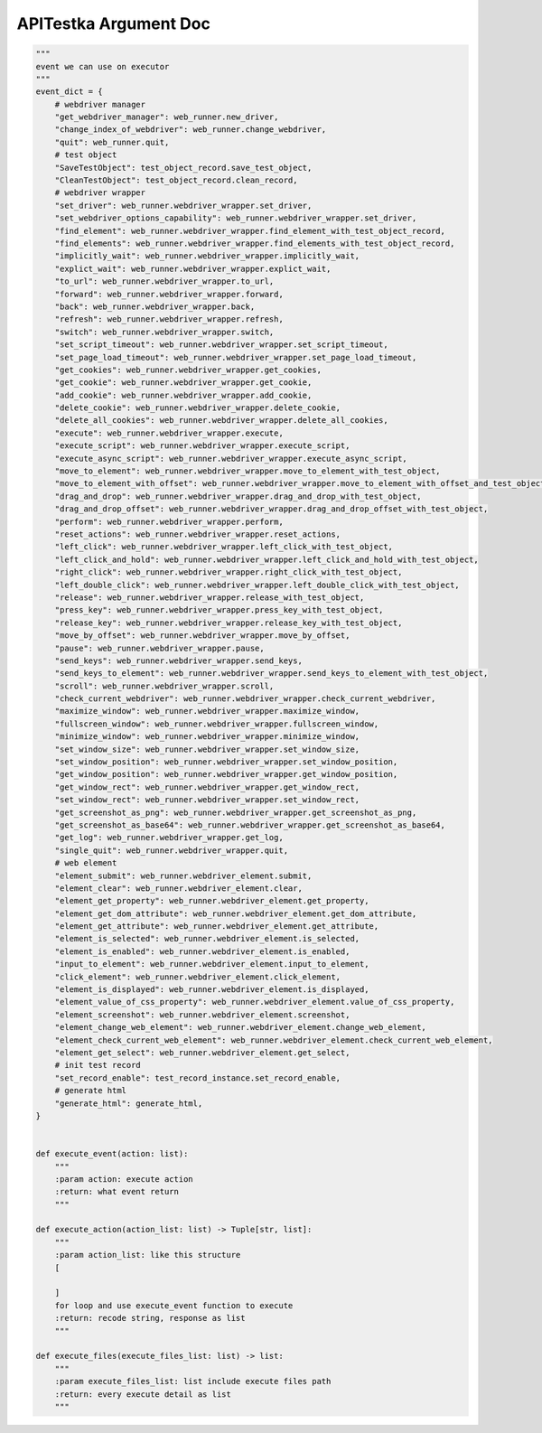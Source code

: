 ==================
APITestka Argument Doc
==================

.. code-block:: python

    """
    event we can use on executor
    """
    event_dict = {
        # webdriver manager
        "get_webdriver_manager": web_runner.new_driver,
        "change_index_of_webdriver": web_runner.change_webdriver,
        "quit": web_runner.quit,
        # test object
        "SaveTestObject": test_object_record.save_test_object,
        "CleanTestObject": test_object_record.clean_record,
        # webdriver wrapper
        "set_driver": web_runner.webdriver_wrapper.set_driver,
        "set_webdriver_options_capability": web_runner.webdriver_wrapper.set_driver,
        "find_element": web_runner.webdriver_wrapper.find_element_with_test_object_record,
        "find_elements": web_runner.webdriver_wrapper.find_elements_with_test_object_record,
        "implicitly_wait": web_runner.webdriver_wrapper.implicitly_wait,
        "explict_wait": web_runner.webdriver_wrapper.explict_wait,
        "to_url": web_runner.webdriver_wrapper.to_url,
        "forward": web_runner.webdriver_wrapper.forward,
        "back": web_runner.webdriver_wrapper.back,
        "refresh": web_runner.webdriver_wrapper.refresh,
        "switch": web_runner.webdriver_wrapper.switch,
        "set_script_timeout": web_runner.webdriver_wrapper.set_script_timeout,
        "set_page_load_timeout": web_runner.webdriver_wrapper.set_page_load_timeout,
        "get_cookies": web_runner.webdriver_wrapper.get_cookies,
        "get_cookie": web_runner.webdriver_wrapper.get_cookie,
        "add_cookie": web_runner.webdriver_wrapper.add_cookie,
        "delete_cookie": web_runner.webdriver_wrapper.delete_cookie,
        "delete_all_cookies": web_runner.webdriver_wrapper.delete_all_cookies,
        "execute": web_runner.webdriver_wrapper.execute,
        "execute_script": web_runner.webdriver_wrapper.execute_script,
        "execute_async_script": web_runner.webdriver_wrapper.execute_async_script,
        "move_to_element": web_runner.webdriver_wrapper.move_to_element_with_test_object,
        "move_to_element_with_offset": web_runner.webdriver_wrapper.move_to_element_with_offset_and_test_object,
        "drag_and_drop": web_runner.webdriver_wrapper.drag_and_drop_with_test_object,
        "drag_and_drop_offset": web_runner.webdriver_wrapper.drag_and_drop_offset_with_test_object,
        "perform": web_runner.webdriver_wrapper.perform,
        "reset_actions": web_runner.webdriver_wrapper.reset_actions,
        "left_click": web_runner.webdriver_wrapper.left_click_with_test_object,
        "left_click_and_hold": web_runner.webdriver_wrapper.left_click_and_hold_with_test_object,
        "right_click": web_runner.webdriver_wrapper.right_click_with_test_object,
        "left_double_click": web_runner.webdriver_wrapper.left_double_click_with_test_object,
        "release": web_runner.webdriver_wrapper.release_with_test_object,
        "press_key": web_runner.webdriver_wrapper.press_key_with_test_object,
        "release_key": web_runner.webdriver_wrapper.release_key_with_test_object,
        "move_by_offset": web_runner.webdriver_wrapper.move_by_offset,
        "pause": web_runner.webdriver_wrapper.pause,
        "send_keys": web_runner.webdriver_wrapper.send_keys,
        "send_keys_to_element": web_runner.webdriver_wrapper.send_keys_to_element_with_test_object,
        "scroll": web_runner.webdriver_wrapper.scroll,
        "check_current_webdriver": web_runner.webdriver_wrapper.check_current_webdriver,
        "maximize_window": web_runner.webdriver_wrapper.maximize_window,
        "fullscreen_window": web_runner.webdriver_wrapper.fullscreen_window,
        "minimize_window": web_runner.webdriver_wrapper.minimize_window,
        "set_window_size": web_runner.webdriver_wrapper.set_window_size,
        "set_window_position": web_runner.webdriver_wrapper.set_window_position,
        "get_window_position": web_runner.webdriver_wrapper.get_window_position,
        "get_window_rect": web_runner.webdriver_wrapper.get_window_rect,
        "set_window_rect": web_runner.webdriver_wrapper.set_window_rect,
        "get_screenshot_as_png": web_runner.webdriver_wrapper.get_screenshot_as_png,
        "get_screenshot_as_base64": web_runner.webdriver_wrapper.get_screenshot_as_base64,
        "get_log": web_runner.webdriver_wrapper.get_log,
        "single_quit": web_runner.webdriver_wrapper.quit,
        # web element
        "element_submit": web_runner.webdriver_element.submit,
        "element_clear": web_runner.webdriver_element.clear,
        "element_get_property": web_runner.webdriver_element.get_property,
        "element_get_dom_attribute": web_runner.webdriver_element.get_dom_attribute,
        "element_get_attribute": web_runner.webdriver_element.get_attribute,
        "element_is_selected": web_runner.webdriver_element.is_selected,
        "element_is_enabled": web_runner.webdriver_element.is_enabled,
        "input_to_element": web_runner.webdriver_element.input_to_element,
        "click_element": web_runner.webdriver_element.click_element,
        "element_is_displayed": web_runner.webdriver_element.is_displayed,
        "element_value_of_css_property": web_runner.webdriver_element.value_of_css_property,
        "element_screenshot": web_runner.webdriver_element.screenshot,
        "element_change_web_element": web_runner.webdriver_element.change_web_element,
        "element_check_current_web_element": web_runner.webdriver_element.check_current_web_element,
        "element_get_select": web_runner.webdriver_element.get_select,
        # init test record
        "set_record_enable": test_record_instance.set_record_enable,
        # generate html
        "generate_html": generate_html,
    }


    def execute_event(action: list):
        """
        :param action: execute action
        :return: what event return
        """

    def execute_action(action_list: list) -> Tuple[str, list]:
        """
        :param action_list: like this structure
        [

        ]
        for loop and use execute_event function to execute
        :return: recode string, response as list
        """

    def execute_files(execute_files_list: list) -> list:
        """
        :param execute_files_list: list include execute files path
        :return: every execute detail as list
        """
